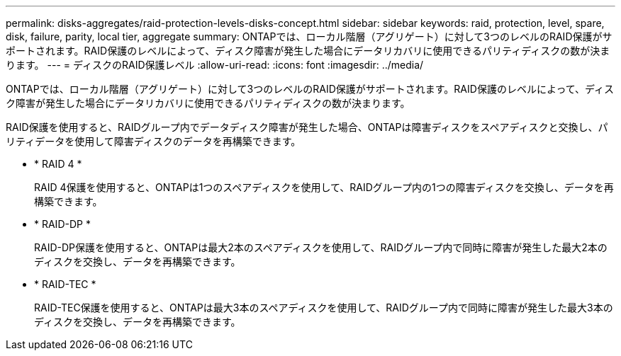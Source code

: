 ---
permalink: disks-aggregates/raid-protection-levels-disks-concept.html 
sidebar: sidebar 
keywords: raid, protection, level, spare, disk, failure, parity, local tier, aggregate 
summary: ONTAPでは、ローカル階層（アグリゲート）に対して3つのレベルのRAID保護がサポートされます。RAID保護のレベルによって、ディスク障害が発生した場合にデータリカバリに使用できるパリティディスクの数が決まります。 
---
= ディスクのRAID保護レベル
:allow-uri-read: 
:icons: font
:imagesdir: ../media/


[role="lead"]
ONTAPでは、ローカル階層（アグリゲート）に対して3つのレベルのRAID保護がサポートされます。RAID保護のレベルによって、ディスク障害が発生した場合にデータリカバリに使用できるパリティディスクの数が決まります。

RAID保護を使用すると、RAIDグループ内でデータディスク障害が発生した場合、ONTAPは障害ディスクをスペアディスクと交換し、パリティデータを使用して障害ディスクのデータを再構築できます。

* * RAID 4 *
+
RAID 4保護を使用すると、ONTAPは1つのスペアディスクを使用して、RAIDグループ内の1つの障害ディスクを交換し、データを再構築できます。

* * RAID-DP *
+
RAID-DP保護を使用すると、ONTAPは最大2本のスペアディスクを使用して、RAIDグループ内で同時に障害が発生した最大2本のディスクを交換し、データを再構築できます。

* * RAID-TEC *
+
RAID-TEC保護を使用すると、ONTAPは最大3本のスペアディスクを使用して、RAIDグループ内で同時に障害が発生した最大3本のディスクを交換し、データを再構築できます。


